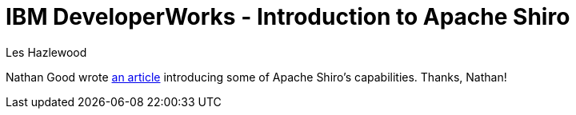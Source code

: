 = IBM DeveloperWorks - Introduction to Apache Shiro
Les Hazlewood
:jbake-date: 2010-09-14 00:00:00
:jbake-type: post
:jbake-status: published
:jbake-tags: blog
:idprefix:

Nathan Good wrote link:https://www.ibm.com/developerworks/web/library/wa-apacheshiro/[an article] introducing some of Apache Shiro's capabilities.
Thanks, Nathan!
